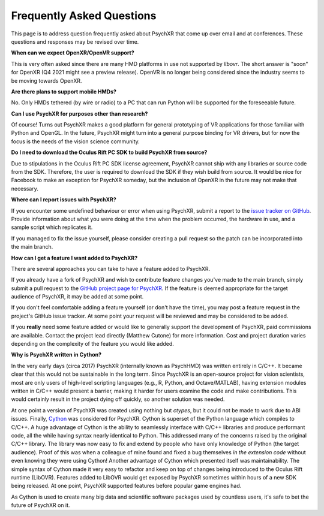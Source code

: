 Frequently Asked Questions
==========================

This page is to address question frequently asked about PsychXR that come up
over email and at conferences. These questions and responses may be revised over
time.

**When can we expect OpenXR/OpenVR support?**

This is very often asked since there are many HMD platforms in use not supported
by `libovr`. The short answer is "soon" for OpenXR (Q4 2021 might see a preview
release). OpenVR is no longer being considered since the industry seems to be
moving towards OpenXR.

**Are there plans to support mobile HMDs?**

No. Only HMDs tethered (by wire or radio) to a PC that can run Python will be
supported for the foreseeable future.

**Can I use PsychXR for purposes other than research?**

Of course! Turns out PsychXR makes a good platform for general prototyping of VR
applications for those familiar with Python and OpenGL. In the future, PsychXR
might turn into a general purpose binding for VR drivers, but for now the focus
is the needs of the vision science community.

**Do I need to download the Oculus Rift PC SDK to build PsychXR from source?**

Due to stipulations in the Oculus Rift PC SDK license agreement, PsychXR cannot
ship with any libraries or source code from the SDK. Therefore, the user is
required to download the SDK if they wish build from source. It would be nice
for Facebook to make an exception for PsychXR someday, but the inclusion of
OpenXR in the future may not make that necessary.

**Where can I report issues with PsychXR?**

If you encounter some undefined behaviour or error when using PsychXR, submit a
report to the
`issue tracker on GitHub <https://github.com/mdcutone/psychxr/issues>`_. Provide
information about what you were doing at the time when the problem occurred, the
hardware in use, and a sample script which replicates it.

If you managed to fix the issue yourself, please consider creating a pull
request so the patch can be incorporated into the main branch.

**How can I get a feature I want added to PsychXR?**

There are several approaches you can take to have a feature added to PsychXR.

If you already have a fork of PsychXR and wish to contribute feature changes
you've made to the main branch, simply submit a pull request to the
`GitHub project page for PsychXR <https://github.com/mdcutone/psychxr>`_. If the
feature is deemed appropriate for the target audience of PsychXR, it may be
added at some point.

If you don't feel comfortable adding a feature yourself (or don't have the
time), you may post a feature request in the project's GitHub issue tracker. At
some point your request will be reviewed and may be considered to be added.

If you **really** need some feature added or would like to generally support
the development of PsychXR, paid commissions are available. Contact the project
lead directly (Matthew Cutone) for more information. Cost and project duration
varies depending on the complexity of the feature you would like added.

**Why is PsychXR written in Cython?**

In the very early days (circa 2017) PsychXR (internally known as PsychHMD) was
written entirely in C/C++. It became clear that this would not be sustainable in
the long term. Since PsychXR is an open-source project for vision scientists,
most are only users of high-level scripting languages (e.g., R, Python, and
Octave/MATLAB), having extension modules written in C/C++ would present a
barrier, making it harder for users examine the code and make contributions.
This would certainly result in the project dying off quickly, so another
solution was needed.

At one point a version of PsychXR was created using nothing but `ctypes`, but it
could not be made to work due to ABI issues. Finally,
`Cython <https://cython.org/>`_ was considered for PsychXR. Cython is superset
of the Python language which compiles to C/C++. A huge advantage of Cython is
the ability to seamlessly interface with C/C++ libraries and produce performant
code, all the while having syntax nearly identical to Python. This addressed
many of the concerns raised by the original C/C++ library. The library was now
easy to fix and extend by people who have only knowledge of Python (the target
audience). Proof of this was when a colleague of mine found and fixed a bug
themselves *in the extension code* without even knowing they were using Cython!
Another advantage of Cython which presented itself was maintainability. The
simple syntax of Cython made it very easy to refactor and keep on top of changes
being introduced to the Oculus Rift runtime (LibOVR). Features added to LibOVR
would get exposed by PsychXR sometimes within hours of a new SDK being released.
At one point, PsychXR supported features before popular game engines had.

As Cython is used to create many big data and scientific software packages used
by countless users, it's safe to bet the future of PsychXR on it.
